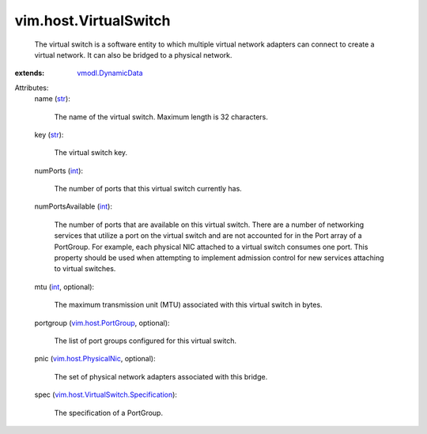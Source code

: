 .. _int: https://docs.python.org/2/library/stdtypes.html

.. _str: https://docs.python.org/2/library/stdtypes.html

.. _vmodl.DynamicData: ../../vmodl/DynamicData.rst

.. _vim.host.PortGroup: ../../vim/host/PortGroup.rst

.. _vim.host.PhysicalNic: ../../vim/host/PhysicalNic.rst

.. _vim.host.VirtualSwitch.Specification: ../../vim/host/VirtualSwitch/Specification.rst


vim.host.VirtualSwitch
======================
  The virtual switch is a software entity to which multiple virtual network adapters can connect to create a virtual network. It can also be bridged to a physical network.
:extends: vmodl.DynamicData_

Attributes:
    name (`str`_):

       The name of the virtual switch. Maximum length is 32 characters.
    key (`str`_):

       The virtual switch key.
    numPorts (`int`_):

       The number of ports that this virtual switch currently has.
    numPortsAvailable (`int`_):

       The number of ports that are available on this virtual switch. There are a number of networking services that utilize a port on the virtual switch and are not accounted for in the Port array of a PortGroup. For example, each physical NIC attached to a virtual switch consumes one port. This property should be used when attempting to implement admission control for new services attaching to virtual switches.
    mtu (`int`_, optional):

       The maximum transmission unit (MTU) associated with this virtual switch in bytes.
    portgroup (`vim.host.PortGroup`_, optional):

       The list of port groups configured for this virtual switch.
    pnic (`vim.host.PhysicalNic`_, optional):

       The set of physical network adapters associated with this bridge.
    spec (`vim.host.VirtualSwitch.Specification`_):

       The specification of a PortGroup.
